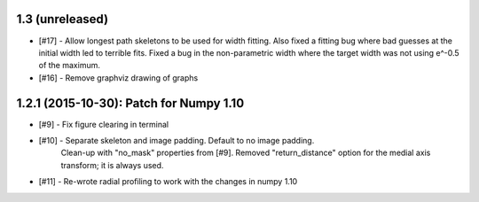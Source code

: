 
1.3 (unreleased)
----------------

- [#17] - Allow longest path skeletons to be used for width fitting. Also fixed a fitting bug where bad guesses at the initial width led to terrible fits. Fixed a bug in the non-parametric width where the target width was not using e^-0.5 of the maximum.

- [#16] - Remove graphviz drawing of graphs


1.2.1 (2015-10-30): Patch for Numpy 1.10
----------------------------------------

- [#9] - Fix figure clearing in terminal

- [#10] - Separate skeleton and image padding. Default to no image padding.
          Clean-up with "no_mask" properties from [#9]. Removed
          "return_distance" option for the medial axis transform; it is always
          used.
- [#11] - Re-wrote radial profiling to work with the changes in numpy 1.10